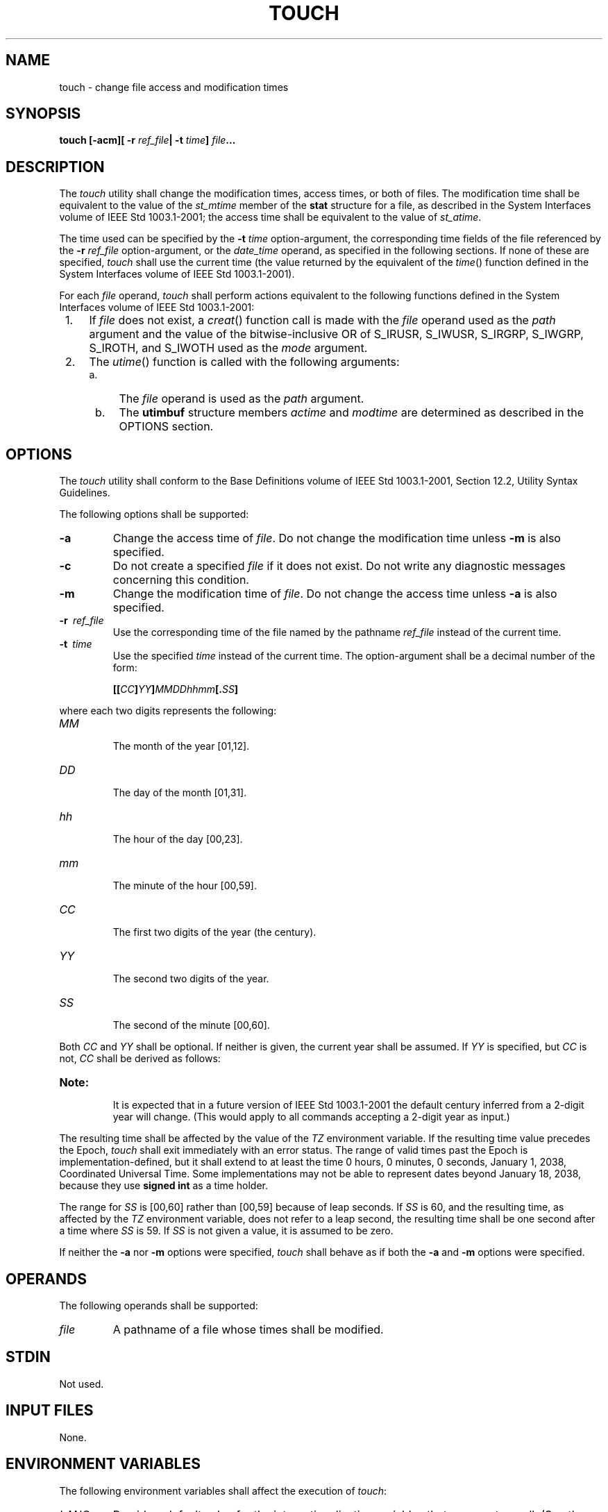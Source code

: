 .\" Copyright (c) 2001-2003 The Open Group, All Rights Reserved 
.TH "TOUCH" 1 2003 "IEEE/The Open Group" "POSIX Programmer's Manual"
.\" touch 
.SH NAME
touch \- change file access and modification times
.SH SYNOPSIS
.LP
\fBtouch\fP \fB[\fP\fB-acm\fP\fB][\fP \fB-r\fP \fIref_file\fP\fB|
-t\fP \fItime\fP\fB]\fP
\fIfile\fP\fB...\fP
.SH DESCRIPTION
.LP
The \fItouch\fP utility shall change the modification times, access
times, or both of files. The modification time shall be
equivalent to the value of the \fIst_mtime\fP member of the \fBstat\fP
structure for a file, as described in the System
Interfaces volume of IEEE\ Std\ 1003.1-2001; the access time shall
be equivalent to the value of \fIst_atime\fP.
.LP
The time used can be specified by the \fB-t\fP \fItime\fP option-argument,
the corresponding time fields of the file
referenced by the \fB-r\fP \fIref_file\fP option-argument, or the
\fIdate_time\fP operand, as specified in the following
sections. If none of these are specified, \fItouch\fP shall use the
current time (the value returned by the equivalent of the \fItime\fP()
function defined in the System Interfaces volume of
IEEE\ Std\ 1003.1-2001).
.LP
For each \fIfile\fP operand, \fItouch\fP shall perform actions equivalent
to the following functions defined in the System
Interfaces volume of IEEE\ Std\ 1003.1-2001:
.IP " 1." 4
If \fIfile\fP does not exist, a \fIcreat\fP() function call is made
with the \fIfile\fP
operand used as the \fIpath\fP argument and the value of the bitwise-inclusive
OR of S_IRUSR, S_IWUSR, S_IRGRP, S_IWGRP, S_IROTH,
and S_IWOTH used as the \fImode\fP argument.
.LP
.IP " 2." 4
The \fIutime\fP() function is called with the following arguments:
.RS
.IP " a." 4
The \fIfile\fP operand is used as the \fIpath\fP argument.
.LP
.IP " b." 4
The \fButimbuf\fP structure members \fIactime\fP and \fImodtime\fP
are determined as described in the OPTIONS section.
.LP
.RE
.LP
.SH OPTIONS
.LP
The \fItouch\fP utility shall conform to the Base Definitions volume
of IEEE\ Std\ 1003.1-2001, Section 12.2, Utility Syntax Guidelines.
.LP
The following options shall be supported:
.TP 7
\fB-a\fP
Change the access time of \fIfile\fP. Do not change the modification
time unless \fB-m\fP is also specified.
.TP 7
\fB-c\fP
Do not create a specified \fIfile\fP if it does not exist. Do not
write any diagnostic messages concerning this
condition.
.TP 7
\fB-m\fP
Change the modification time of \fIfile\fP. Do not change the access
time unless \fB-a\fP is also specified.
.TP 7
\fB-r\ \fP \fIref_file\fP
Use the corresponding time of the file named by the pathname \fIref_file\fP
instead of the current time.
.TP 7
\fB-t\ \fP \fItime\fP
Use the specified \fItime\fP instead of the current time. The option-argument
shall be a decimal number of the form: 
.sp
.RS
.nf

\fB[[\fP\fICC\fP\fB]\fP\fIYY\fP\fB]\fP\fIMMDDhhmm\fP\fB[\fP\fB.\fP\fISS\fP\fB]\fP
.fi
.RE
.LP
where each two digits represents the following:
.TP 7
\fIMM\fP
.RS
The month of the year [01,12].
.RE
.TP 7
\fIDD\fP
.RS
The day of the month [01,31].
.RE
.TP 7
\fIhh\fP
.RS
The hour of the day [00,23].
.RE
.TP 7
\fImm\fP
.RS
The minute of the hour [00,59].
.RE
.TP 7
\fICC\fP
.RS
The first two digits of the year (the century).
.RE
.TP 7
\fIYY\fP
.RS
The second two digits of the year.
.RE
.TP 7
\fISS\fP
.RS
The second of the minute [00,60].
.RE
.sp
.LP
Both \fICC\fP and \fIYY\fP shall be optional. If neither is given,
the current year shall be assumed. If \fIYY\fP is
specified, but \fICC\fP is not, \fICC\fP shall be derived as follows:
.TS C
center; l l.
\fBIf \fIYY\fP is:\fP	\fB\fICC\fP becomes:\fP
[69,99]	19
[00,68]	20
.TE
.TP 7
\fBNote:\fP
.RS
It is expected that in a future version of IEEE\ Std\ 1003.1-2001
the default century inferred from a 2-digit year will
change. (This would apply to all commands accepting a 2-digit year
as input.)
.RE
.sp
.LP
The resulting time shall be affected by the value of the \fITZ\fP
environment variable. If the resulting time value precedes
the Epoch, \fItouch\fP shall exit immediately with an error status.
The range of valid times past the Epoch is
implementation-defined, but it shall extend to at least the time 0
hours, 0 minutes, 0 seconds, January 1, 2038, Coordinated
Universal Time. Some implementations may not be able to represent
dates beyond January 18, 2038, because they use \fBsigned int\fP
as a time holder.
.LP
The range for \fISS\fP is [00,60] rather than [00,59] because of leap
seconds. If \fISS\fP is 60, and the resulting time, as
affected by the \fITZ\fP environment variable, does not refer to a
leap second, the resulting time shall be one second after a
time where \fISS\fP is 59. If \fISS\fP is not given a value, it is
assumed to be zero.
.sp
.LP
If neither the \fB-a\fP nor \fB-m\fP options were specified, \fItouch\fP
shall behave as if both the \fB-a\fP and \fB-m\fP
options were specified.
.SH OPERANDS
.LP
The following operands shall be supported:
.TP 7
\fIfile\fP
A pathname of a file whose times shall be modified.
.sp
.SH STDIN
.LP
Not used.
.SH INPUT FILES
.LP
None.
.SH ENVIRONMENT VARIABLES
.LP
The following environment variables shall affect the execution of
\fItouch\fP:
.TP 7
\fILANG\fP
Provide a default value for the internationalization variables that
are unset or null. (See the Base Definitions volume of
IEEE\ Std\ 1003.1-2001, Section 8.2, Internationalization Variables
for
the precedence of internationalization variables used to determine
the values of locale categories.)
.TP 7
\fILC_ALL\fP
If set to a non-empty string value, override the values of all the
other internationalization variables.
.TP 7
\fILC_CTYPE\fP
Determine the locale for the interpretation of sequences of bytes
of text data as characters (for example, single-byte as
opposed to multi-byte characters in arguments).
.TP 7
\fILC_MESSAGES\fP
Determine the locale that should be used to affect the format and
contents of diagnostic messages written to standard
error.
.TP 7
\fINLSPATH\fP
Determine the location of message catalogs for the processing of \fILC_MESSAGES
\&.\fP 
.TP 7
\fITZ\fP
Determine the timezone to be used for interpreting the \fItime\fP
option-argument. If \fITZ\fP is unset or null, an
unspecified default timezone shall be used.
.sp
.SH ASYNCHRONOUS EVENTS
.LP
Default.
.SH STDOUT
.LP
Not used.
.SH STDERR
.LP
The standard error shall be used only for diagnostic messages.
.SH OUTPUT FILES
.LP
None.
.SH EXTENDED DESCRIPTION
.LP
None.
.SH EXIT STATUS
.LP
The following exit values shall be returned:
.TP 7
\ 0
The utility executed successfully and all requested changes were made.
.TP 7
>0
An error occurred.
.sp
.SH CONSEQUENCES OF ERRORS
.LP
Default.
.LP
\fIThe following sections are informative.\fP
.SH APPLICATION USAGE
.LP
The interpretation of time is taken to be \fIseconds since the Epoch\fP
(see the Base Definitions volume of
IEEE\ Std\ 1003.1-2001, Section 4.14, Seconds Since the Epoch). It
should be noted that implementations conforming to the System Interfaces
volume of IEEE\ Std\ 1003.1-2001 do not take leap
seconds into account when computing seconds since the Epoch. When
\fISS\fP=60 is used, the resulting time always refers to 1 plus
\fIseconds since the Epoch\fP for a time when \fISS\fP=59.
.LP
Although the \fB-t\fP \fItime\fP option-argument specifies values
in 1969, the access time and modification time fields are
defined in terms of seconds since the Epoch (00:00:00 on 1 January
1970 UTC). Therefore, depending on the value of \fITZ\fP when
\fItouch\fP is run, there is never more than a few valid hours in
1969 and there need not be any valid times in 1969.
.LP
One ambiguous situation occurs if \fB-t\fP \fItime\fP is not specified,
\fB-r\fP \fIref_file\fP is not specified, and the
first operand is an eight or ten-digit decimal number. A portable
script can avoid this problem by using:
.sp
.RS
.nf

\fBtouch -- file
\fP
.fi
.RE
.LP
or:
.sp
.RS
.nf

\fBtouch ./file
\fP
.fi
.RE
.LP
in this case.
.SH EXAMPLES
.LP
None.
.SH RATIONALE
.LP
The functionality of \fItouch\fP is described almost entirely through
references to functions in the System Interfaces volume
of IEEE\ Std\ 1003.1-2001. In this way, there is no duplication of
effort required for describing such side effects as the
relationship of user IDs to the user database, permissions, and so
on.
.LP
There are some significant differences between the \fItouch\fP utility
in this volume of IEEE\ Std\ 1003.1-2001 and
those in System V and BSD systems. They are upwards-compatible for
historical applications from both implementations:
.IP " 1." 4
In System V, an ambiguity exists when a pathname that is a decimal
number leads the operands; it is treated as a time value. In
BSD, no \fItime\fP value is allowed; files may only be \fItouch\fPed
to the current time. The \fB-t\fP \fItime\fP construct
solves these problems for future conforming applications (note that
the \fB-t\fP option is not historical practice).
.LP
.IP " 2." 4
The inclusion of the century digits, \fICC\fP, is also new. Note that
a ten-digit \fItime\fP value is treated as if \fIYY\fP,
and not \fICC\fP, were specified. The caveat about the range of dates
following the Epoch was included as recognition that some
implementations are not able to represent dates beyond 18 January
2038 because they use \fBsigned int\fP as a time holder.
.LP
.LP
The \fB-r\fP option was added because several comments requested this
capability. This option was named \fB-f\fP in an early
proposal, but was changed because the \fB-f\fP option is used in the
BSD version of \fItouch\fP with a different meaning.
.LP
At least one historical implementation of \fItouch\fP incremented
the exit code if \fB-c\fP was specified and the file did not
exist. This volume of IEEE\ Std\ 1003.1-2001 requires exit status
zero if no errors occur.
.SH FUTURE DIRECTIONS
.LP
Applications should use the \fB-r\fP or \fB-t\fP options.
.SH SEE ALSO
.LP
\fIdate\fP, the System Interfaces volume of IEEE\ Std\ 1003.1-2001,
\fIcreat\fP(), \fItime\fP(), \fIutime\fP(), the Base Definitions volume
of IEEE\ Std\ 1003.1-2001, \fI<sys/stat.h>\fP
.SH COPYRIGHT
Portions of this text are reprinted and reproduced in electronic form
from IEEE Std 1003.1, 2003 Edition, Standard for Information Technology
-- Portable Operating System Interface (POSIX), The Open Group Base
Specifications Issue 6, Copyright (C) 2001-2003 by the Institute of
Electrical and Electronics Engineers, Inc and The Open Group. In the
event of any discrepancy between this version and the original IEEE and
The Open Group Standard, the original IEEE and The Open Group Standard
is the referee document. The original Standard can be obtained online at
http://www.opengroup.org/unix/online.html .
